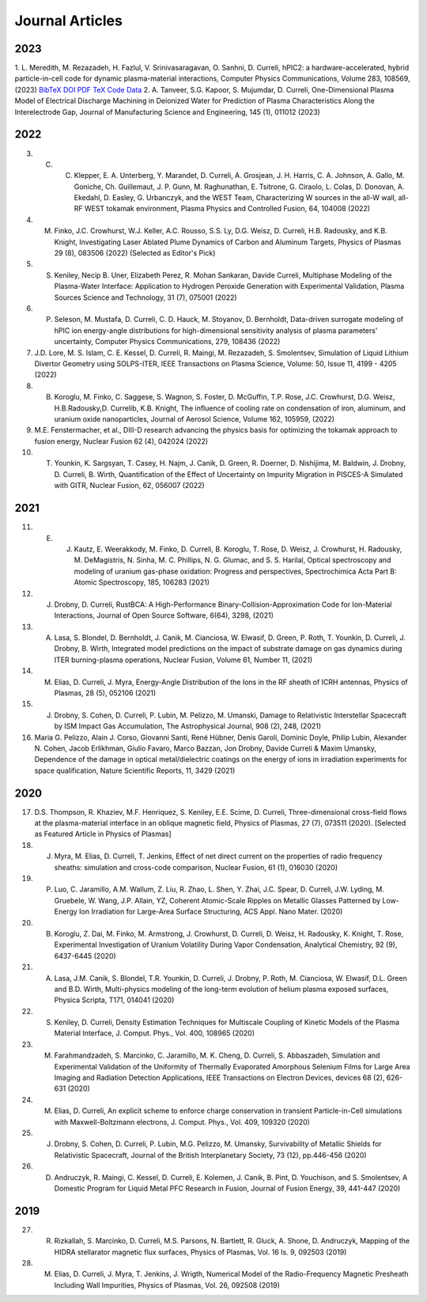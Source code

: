 Journal Articles
================

.. .. autosummary::

.. Add a name label to the papers page 
.. label: papers-list

    :name: papers-list

2023
----

1. L. Meredith, M. Rezazadeh, H. Fazlul, V. Srinivasaragavan, O. Sanhni, D. Curreli, hPIC2: a hardware-accelerated, hybrid particle-in-cell code for dynamic plasma-material interactions, Computer Physics Communications, Volume 283, 108569, (2023) 
`BibTeX <https://doi.org/10.1016/j.cpc.2022.108569>`_
`DOI <https://doi.org/10.1016/j.cpc.2022.108569>`_
`PDF <https://doi.org/10.1016/j.cpc.2022.108569>`_
`TeX <https://doi.org/10.1016/j.cpc.2022.108569>`_
`Code <https://doi.org/10.1016/j.cpc.2022.108569>`_
`Data <https://doi.org/10.1016/j.cpc.2022.108569>`_
2. A. Tanveer, S.G. Kapoor, S. Mujumdar, D. Curreli, One-Dimensional Plasma Model of Electrical Discharge Machining in Deionized Water for Prediction of Plasma Characteristics Along the Interelectrode Gap, Journal of Manufacturing Science and Engineering, 145 (1), 011012 (2023)

2022
----

3. C. C. Klepper, E. A. Unterberg, Y. Marandet, D. Curreli, A. Grosjean, J. H. Harris, C. A. Johnson, A. Gallo, M. Goniche, Ch. Guillemaut, J. P. Gunn, M. Raghunathan, E. Tsitrone, G. Ciraolo, L. Colas, D. Donovan, A. Ekedahl, D. Easley, G. Urbanczyk, and the WEST Team, Characterizing W sources in the all-W wall, all-RF WEST tokamak environment, Plasma Physics and Controlled Fusion, 64, 104008 (2022)
4. M. Finko, J.C. Crowhurst, W.J. Keller, A.C. Rousso, S.S. Ly, D.G. Weisz, D. Curreli, H.B. Radousky, and K.B. Knight, Investigating Laser Ablated Plume Dynamics of Carbon and Aluminum Targets, Physics of Plasmas 29 (8), 083506 (2022) (Selected as Editor's Pick)
5. S. Keniley, Necip B. Uner, Elizabeth Perez, R. Mohan Sankaran, Davide Curreli, Multiphase Modeling of the Plasma-Water Interface: Application to Hydrogen Peroxide Generation with Experimental Validation, Plasma Sources Science and Technology, 31 (7), 075001 (2022)
6. P. Seleson, M. Mustafa, D. Curreli, C. D. Hauck, M. Stoyanov, D. Bernholdt, Data-driven surrogate modeling of hPIC ion energy-angle distributions for high-dimensional sensitivity analysis of plasma parameters' uncertainty, Computer Physics Communications, 279, 108436 (2022)
7. J.D. Lore, M. S. Islam, C. E. Kessel, D. Curreli, R. Maingi, M. Rezazadeh, S. Smolentsev, Simulation of Liquid Lithium Divertor Geometry using SOLPS-ITER, IEEE Transactions on Plasma Science, Volume: 50, Issue 11, 4199 - 4205 (2022)
8. B. Koroglu, M. Finko, C. Saggese, S. Wagnon, S. Foster, D. McGuffin, T.P. Rose, J.C. Crowhurst, D.G. Weisz, H.B.Radousky,D. Currelib, K.B. Knight, The influence of cooling rate on condensation of iron, aluminum, and uranium oxide nanoparticles, Journal of Aerosol Science, Volume 162, 105959, (2022)
9. M.E. Fenstermacher, et al., DIII-D research advancing the physics basis for optimizing the tokamak approach to fusion energy, Nuclear Fusion 62 (4), 042024 (2022)
10. T. Younkin, K. Sargsyan, T. Casey, H. Najm, J. Canik, D. Green, R. Doerner, D. Nishijima, M. Baldwin, J. Drobny, D. Curreli, B. Wirth, Quantification of the Effect of Uncertainty on Impurity Migration in PISCES-A Simulated with GITR, Nuclear Fusion, 62, 056007 (2022)

2021
----

11. E. J. Kautz, E. Weerakkody, M. Finko, D. Curreli, B. Koroglu, T. Rose, D. Weisz, J. Crowhurst, H. Radousky, M. DeMagistris, N. Sinha, M. C. Phillips, N. G. Glumac, and S. S. Harilal, Optical spectroscopy and modeling of uranium gas-phase oxidation: Progress and perspectives, Spectrochimica Acta Part B: Atomic Spectroscopy, 185, 106283 (2021)
12. J. Drobny, D. Curreli, RustBCA: A High-Performance Binary-Collision-Approximation Code for Ion-Material Interactions, Journal of Open Source Software, 6(64), 3298, (2021)
13. A. Lasa, S. Blondel, D. Bernholdt, J. Canik, M. Cianciosa, W. Elwasif, D. Green, P. Roth, T. Younkin, D. Curreli, J. Drobny, B. Wirth, Integrated model predictions on the impact of substrate damage on gas dynamics during ITER burning-plasma operations, Nuclear Fusion, Volume 61, Number 11, (2021)
14. M. Elias, D. Curreli, J. Myra, Energy-Angle Distribution of the Ions in the RF sheath of ICRH antennas, Physics of Plasmas, 28 (5), 052106 (2021)
15. J. Drobny, S. Cohen, D. Curreli, P. Lubin, M. Pelizzo, M. Umanski, Damage to Relativistic Interstellar Spacecraft by ISM Impact Gas Accumulation, The Astrophysical Journal, 908 (2), 248, (2021)
16. Maria G. Pelizzo, Alain J. Corso, Giovanni Santi, René Hübner, Denis Garoli, Dominic Doyle, Philip Lubin, Alexander N. Cohen, Jacob Erlikhman, Giulio Favaro, Marco Bazzan, Jon Drobny, Davide Curreli & Maxim Umansky, Dependence of the damage in optical metal/dielectric coatings on the energy of ions in irradiation experiments for space qualification, Nature Scientific Reports, 11, 3429 (2021)

2020
----

17. D.S. Thompson, R. Khaziev, M.F. Henriquez, S. Keniley, E.E. Scime, D. Curreli, Three-dimensional cross-field flows at the plasma-material interface in an oblique magnetic field, Physics of Plasmas, 27 (7), 073511 (2020). [Selected as Featured Article in Physics of Plasmas]
18. J. Myra, M. Elias, D. Curreli, T. Jenkins, Effect of net direct current on the properties of radio frequency sheaths: simulation and cross-code comparison, Nuclear Fusion, 61 (1), 016030 (2020)
19. P. Luo, C. Jaramillo, A.M. Wallum, Z. Liu, R. Zhao, L. Shen, Y. Zhai, J.C. Spear, D. Curreli, J.W. Lyding, M. Gruebele, W. Wang, J.P. Allain, YZ, Coherent Atomic-Scale Ripples on Metallic Glasses Patterned by Low-Energy Ion Irradiation for Large-Area Surface Structuring, ACS Appl. Nano Mater. (2020)
20. B. Koroglu, Z. Dai, M. Finko, M. Armstrong, J. Crowhurst, D. Curreli, D. Weisz, H. Radousky, K. Knight, T. Rose, Experimental Investigation of Uranium Volatility During Vapor Condensation, Analytical Chemistry, 92 (9), 6437-6445 (2020)
21. A. Lasa, J.M. Canik, S. Blondel, T.R. Younkin, D. Curreli, J. Drobny, P. Roth, M. Cianciosa, W. Elwasif, D.L. Green and B.D. Wirth, Multi-physics modeling of the long-term evolution of helium plasma exposed surfaces, Physica Scripta, T171, 014041 (2020)
22. S. Keniley, D. Curreli, Density Estimation Techniques for Multiscale Coupling of Kinetic Models of the Plasma Material Interface, J. Comput. Phys., Vol. 400, 108965 (2020)
23. M. Farahmandzadeh, S. Marcinko, C. Jaramillo, M. K. Cheng, D. Curreli, S. Abbaszadeh, Simulation and Experimental Validation of the Uniformity of Thermally Evaporated Amorphous Selenium Films for Large Area Imaging and Radiation Detection Applications, IEEE Transactions on Electron Devices, devices 68 (2), 626-631 (2020)
24. M. Elias, D. Curreli, An explicit scheme to enforce charge conservation in transient Particle-in-Cell simulations with Maxwell-Boltzmann electrons, J. Comput. Phys., Vol. 409, 109320 (2020)
25. J. Drobny, S. Cohen, D. Curreli, P. Lubin, M.G. Pelizzo, M. Umansky, Survivability of Metallic Shields for Relativistic Spacecraft, Journal of the British Interplanetary Society, 73 (12), pp.446-456 (2020)
26. D. Andruczyk, R. Maingi, C. Kessel, D. Curreli, E. Kolemen, J. Canik, B. Pint, D. Youchison, and S. Smolentsev, A Domestic Program for Liquid Metal PFC Research in Fusion, Journal of Fusion Energy, 39, 441-447 (2020)

2019
----

27. R. Rizkallah, S. Marcinko, D. Curreli, M.S. Parsons, N. Bartlett, R. Gluck, A. Shone, D. Andruczyk, Mapping of the HIDRA stellarator magnetic flux surfaces, Physics of Plasmas, Vol. 16 Is. 9, 092503 (2019)
28. M. Elias, D. Curreli, J. Myra, T. Jenkins, J. Wrigth, Numerical Model of the Radio-Frequency Magnetic Presheath Including Wall Impurities, Physics of Plasmas, Vol. 26, 092508 (2019)